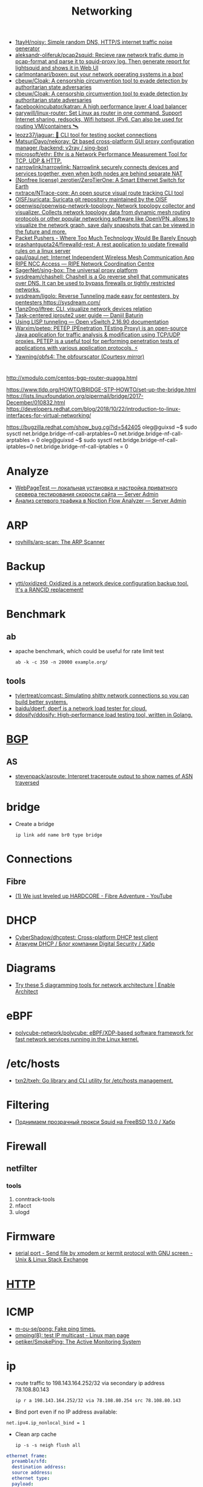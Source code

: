 :PROPERTIES:
:ID:       4a6e6370-49af-4b37-8b2b-083183cb1b9d
:END:
#+title: Networking

- [[https://github.com/1tayH/noisy][1tayH/noisy: Simple random DNS, HTTP/S internet traffic noise generator]]
- [[https://github.com/aleksandr-oliferuk/pcap2squid][aleksandr-oliferuk/pcap2squid: Recieve raw network trafic dump in pcap-format and parse it to squid-proxy log. Then generate report for lightsquid and shows it in Web UI]]
- [[https://github.com/carlmontanari/boxen][carlmontanari/boxen: put your network operating systems in a box!]]
- [[https://github.com/cbeuw/Cloak][cbeuw/Cloak: A censorship circumvention tool to evade detection by authoritarian state adversaries]]
- [[https://github.com/cbeuw/Cloak][cbeuw/Cloak: A censorship circumvention tool to evade detection by authoritarian state adversaries]]
- [[https://github.com/facebookincubator/katran][facebookincubator/katran: A high performance layer 4 load balancer]]
- [[https://github.com/garywill/linux-router][garywill/linux-router: Set Linux as router in one command. Support Internet sharing, redsocks, Wifi hotspot, IPv6. Can also be used for routing VM/containers 🛰️]]
- [[https://github.com/leozz37/jaguar][leozz37/jaguar: 🐆 CLI tool for testing socket connections]]
- [[https://github.com/MatsuriDayo/nekoray][MatsuriDayo/nekoray: Qt based cross-platform GUI proxy configuration manager (backend: v2ray / sing-box)]]
- [[https://github.com/microsoft/ethr][microsoft/ethr: Ethr is a Network Performance Measurement Tool for TCP, UDP & HTTP.]]
- [[https://github.com/narrowlink/narrowlink][narrowlink/narrowlink: Narrowlink securely connects devices and services together, even when both nodes are behind separate NAT]]
- [[https://github.com/zerotier/ZeroTierOne][(Nonfree license) zerotier/ZeroTierOne: A Smart Ethernet Switch for Earth]]
- [[https://github.com/nxtrace/NTrace-core][nxtrace/NTrace-core: An open source visual route tracking CLI tool]]
- [[https://github.com/OISF/suricata][OISF/suricata: Suricata git repository maintained by the OISF]]
- [[https://github.com/openwisp/openwisp-network-topology][openwisp/openwisp-network-topology: Network topology collector and visualizer. Collects network topology data from dynamic mesh routing protocols or other popular networking software like OpenVPN, allows to visualize the network graph, save daily snapshots that can be viewed in the future and more.]]
- [[https://packetpushers.net/][Packet Pushers - Where Too Much Technology Would Be Barely Enough]]
- [[https://github.com/prashantgupta24/firewalld-rest][prashantgupta24/firewalld-rest: A rest application to update firewalld rules on a linux server]]
- [[https://github.com/qaul/qaul.net][qaul/qaul.net: Internet Independent Wireless Mesh Communication App]]
- [[https://access.ripe.net/?originalUrl=https%3A%2F%2Fmy.ripe.net%2F%23%2Fcontacts][RIPE NCC Access — RIPE Network Coordination Centre]]
- [[https://github.com/SagerNet/sing-box][SagerNet/sing-box: The universal proxy platform]]
- [[https://github.com/sysdream/chashell][sysdream/chashell: Chashell is a Go reverse shell that communicates over DNS. It can be used to bypass firewalls or tightly restricted networks.]]
- [[https://github.com/sysdream/ligolo][sysdream/ligolo: Reverse Tunneling made easy for pentesters, by pentesters https://sysdream.com/]]
- [[https://github.com/t1anz0ng/iftree][t1anz0ng/iftree: CLI, visualize network devices relation]]
- [[https://baturin.org/docs/iproute2/][Task-centered iproute2 user guide — Daniil Baturin]]
- [[https://docs.openvswitch.org/en/latest/howto/lisp/][Using LISP tunneling — Open vSwitch 2.16.90 documentation]]
- [[https://github.com/Warxim/petep][Warxim/petep: PETEP (PEnetration TEsting Proxy) is an open-source Java application for traffic analysis & modification using TCP/UDP proxies. PETEP is a useful tool for performing penetration tests of applications with various application protocols. ⚡]]
- [[https://github.com/Yawning/obfs4][Yawning/obfs4: The obfourscator (Courtesy mirror)]]

* 

http://xmodulo.com/centos-bgp-router-quagga.html

https://www.tldp.org/HOWTO/BRIDGE-STP-HOWTO/set-up-the-bridge.html
https://lists.linuxfoundation.org/pipermail/bridge/2017-December/010832.html
https://developers.redhat.com/blog/2018/10/22/introduction-to-linux-interfaces-for-virtual-networking/

https://bugzilla.redhat.com/show_bug.cgi?id=542405
oleg@guixsd ~$ sudo sysctl  net.bridge.bridge-nf-call-arptables=0
net.bridge.bridge-nf-call-arptables = 0
oleg@guixsd ~$ sudo sysctl net.bridge.bridge-nf-call-iptables=0
net.bridge.bridge-nf-call-iptables = 0

* Analyze
- [[https://serveradmin.ru/webpagetest-lokalnaya-ustanovka-i-nastroyka/][WebPageTest — локальная установка и настройка приватного сервера тестирования скорости сайта — Server Admin]]
- [[https://serveradmin.ru/analiz-setevogo-trafika-v-noction-flow-analyzer/][Анализ сетевого трафика в Noction Flow Analyzer — Server Admin]]

* ARP

- [[https://github.com/royhills/arp-scan][royhills/arp-scan: The ARP Scanner]]

* Backup
- [[https://github.com/ytti/oxidized][ytti/oxidized: Oxidized is a network device configuration backup tool. It's a RANCID replacement!]]

* Benchmark

** ab

- apache benchmark, which could be useful for rate limit test
  : ab -k -c 350 -n 20000 example.org/

** tools
- [[https://github.com/tylertreat/comcast][tylertreat/comcast: Simulating shitty network connections so you can build better systems.]]
- [[https://github.com/baidu/dperf][baidu/dperf: dperf is a network load tester for cloud.]]
- [[https://github.com/ddosify/ddosify][ddosify/ddosify: High-performance load testing tool, written in Golang.]]

* [[id:63242a98-634c-4236-999c-5b26d588b4d9][BGP]]
** AS
 - [[https://github.com/stevenpack/asroute][stevenpack/asroute: Interpret traceroute output to show names of ASN traversed]]

* bridge

- Create a bridge
  : ip link add name br0 type bridge

* Connections
** Fibre
- [[https://www.youtube.com/watch?v=EdR2cujwke4][(1) We just leveled up HARDCORE - Fibre Adventure - YouTube]]

* DHCP
- [[https://github.com/CyberShadow/dhcptest][CyberShadow/dhcptest: Cross-platform DHCP test client]]
- [[https://habr.com/ru/company/dsec/blog/333978/][Атакуем DHCP / Блог компании Digital Security / Хабр]]

* Diagrams
- [[https://www.redhat.com/architect/diagramming-tools-network-architecture][Try these 5 diagramming tools for network architecture | Enable Architect]]

* eBPF
- [[https://github.com/polycube-network/polycube][polycube-network/polycube: eBPF/XDP-based software framework for fast network services running in the Linux kernel.]]

* /etc/hosts

- [[https://github.com/txn2/txeh][txn2/txeh: Go library and CLI utility for /etc/hosts management.]]

* Filtering
- [[https://habr.com/ru/company/timeweb/blog/586850/][Поднимаем прозрачный прокси Squid на FreeBSD 13.0 / Хабр]]

* Firewall
** netfilter
*** tools
1. conntrack-tools
2. nfacct
3. ulogd

* Firmware
- [[https://unix.stackexchange.com/questions/56614/send-file-by-xmodem-or-kermit-protocol-with-gnu-screen][serial port - Send file by xmodem or kermit protocol with GNU screen - Unix & Linux Stack Exchange]]

* [[id:8f93f297-e53d-4f15-80f8-47e3213f9ec5][HTTP]]

* ICMP
- [[https://github.com/m-ou-se/pong][m-ou-se/pong: Fake ping times.]]
- [[https://linux.die.net/man/8/omping][omping(8): test IP multicast - Linux man page]]
- [[https://github.com/oetiker/SmokePing][oetiker/SmokePing: The Active Monitoring System]]

* ip

- route traffic to 198.143.164.252/32 via secondary ip address 78.108.80.143
  : ip r a 198.143.164.252/32 via 78.108.80.254 src 78.108.80.143

- Bind port even if no IP address available:
: net.ipv4.ip_nonlocal_bind = 1

- Clean arp cache
  : ip -s -s neigh flush all

#+BEGIN_SRC yaml
  ethernet frame:
    preamble/sfd:
    destination address:
    source address:
    ethernet type:
    payload:
      ip header:
        1:
          version:
            size: 4 bytes
          ihl:
          type of service:
          total length:
        2:
          identification:
          flags:
          fragment offset:
        3:
          time to live:
          protocol:
          header checksum:
        4:
          source address:
        5:
          destination address:
        6: # rarely used
          options:
          padding:
    frame check sequence:
#+END_SRC

** Test gateway

- In =screen= session press Ctrl+C if successful
  : sh -c 'ip r delete default; ip r add default via 172.16.103.208; sleep 10; ip r delete default; ip r add default via 172.16.103.1'

* Juniper/Cisco

[[https://it-wtf.com/juniper/juniper-cisco-commands/][Juniper/Cisco соответствие команд | IT-WTF?!]]

Команды Cisco 	Команды Juniper 	Описание
show run 	sh configuration 	Show running configuration
sh ver 	sh ver 	Show version
show ip interface brief 	show interface terse 	displays the status of interfaces configured for IP
show interface [intfc] 	show interfaces [intfc] detail 	displays the interface configuration, status and statistics.
show controller intfc 	show interfaces intfc extensive 	displays information about a physical port device
show interface | incl (proto|Desc) 	show interfaces description 	displays the interface configuration, status and statistics
show ip route 	show route 	displays summary information about entries in the routing table
show ip bgp summary 	show bgp summary 	displays the status of all Border Gateway Protocol (BGP) connections
show ip bgp net mask 	show route protocol bgp prefix 	will show you how that route is being advertised, look for the first line
show ip bgp net mask longer-prefixes 	show route range prefix 	will show you how that route is being advertised, look for the first line
show ip bgp regexp AS-regexp 	show route aspath-regexp “AS-regexp” 	displays routes matching the autonomous system (AS) path regular expression
show ip bgp neighbors neigh received-routes 	show route receive-protocol bgp neighshow route source-gateway neigh protocol bgp 	Shows whether a neighbor supports the route refresh capability
show ip bgp neighbor neigh advertised-routes 	show route advertising-protocol bgp neigh 	Shows whether a neighbor supports the route refresh capabilty
show clns neighbors 	show isis adjacency 	displays both ES and IS neighbors
show clns interface 	show isis interface 	shows specific information about each interface
show ip route isis 	show isis routes 	displays the current state of the the routing table
show isis topology 	show isis spf 	displays a list of all connected routers in all areas
show ip ospf interface 	show ospf neighbor 	shows neighbor ID, Priority, IP, & State if the neighbor router, dead time.
show ip ospf interface 	show ospf interface 	shows neighbor id, pri, state, dead time, address and interface
show ip route ospf 	show ospf route 	display the current state of the routing table
show ip ospf database 	show ospf database 	display list of information related to the OSPF database for a specific communication server
show version 	show version, show system uptime 	display the system hardware config., software version, and name and source of configuration files and boot images
show diags 	show chasis hardware 	displays power-on diagnostics status
show processes cpu 	show system process 	displays utilization statistics
show tech-support 	request support info 	displays the current software image, configuration, controllers, counters, stacks, interfaces, memory and buffers
show logging 	show log messages 	display the state of logging to the syslog
show route-map name 	show policy name 	displayall route-maps configured or only the one specified
show ip prefix-list name 	show policy name 	display information about a prefix list or prefix list entries
show ip community-list list 	configure,
show policy-options community name 	display routes that are permitted by BGP community list
show environment all 	show chassis environment 	displays temperature and voltage information on the console
ping dest 	ping dest rapid (for cisco like output)
ping dest (for unix like output) 	to check to see if a destination is alive
ping (setting source int) 	ping dest bypass-routing 	to check to see if a destination is alive
terminal monitor 	monitor start messages 	Change console terminal settings
terminal no monitor 	monitor stop 	Change console terminal settings
terminal length 0 	set cli screen-length 0 	sets the length for displaying command output

* keepalived
- [[https://tech-geek.ru/keepalived/][Настройка отказоустойчивой сети в Linux с keepalived]]
- [[https://www.altlinux.org/Keepalived][Keepalived — ALT Linux Wiki]]
- [[http://www.linux-admins.net/2015/02/keepalived-using-unicast-track-and.html][Linux Administration: Keepalived using unicast, track and notify scripts]]

* LACP

[[https://support.f5.com/csp/article/K2289][Using advanced tcpdump filters]]
#+begin_example
  [root@kvm15:~]# tcpdump -pni any -e ether proto 0x8809 -vvv
  tcpdump: listening on any, link-type LINUX_SLL (Linux cooked v1), capture size 262144 bytes
  20:16:20.398110 Out 00:1b:21:8c:be:21 ethertype Slow Protocols (0x8809), length 126: LACPv1, length 110
          Actor Information TLV (0x01), length 20
            System 00:1b:21:8c:be:20, System Priority 65535, Key 9, Port 2, Port Priority 255
            State Flags [Activity, Aggregation, Synchronization, Collecting, Distributing]
            0x0000:  ffff 001b 218c be20 0009 00ff 0002 3d00
            0x0010:  0000
          Partner Information TLV (0x02), length 20
            System 64:64:9b:ac:5c:40, System Priority 127, Key 6, Port 14, Port Priority 127
            State Flags [Activity, Timeout, Aggregation, Synchronization, Collecting, Distributing]
            0x0000:  007f 6464 9bac 5c40 0006 007f 000e 3f00
            0x0010:  0000
          Collector Information TLV (0x03), length 16
            Max Delay 0
            0x0000:  0000 0000 0000 0000 0000 0000 0000
          Terminator TLV (0x00), length 0
#+end_example

* Learning
- [[https://disnetern.ru/10-samples-netstat-linux/][10 примеров команды Netstat в Linux | IT Knowledge Base]]
- [[http://2f30.org/home.html][division by zero]]
- [[https://unix.stackexchange.com/questions/619068/the-difference-between-ip-link-down-and-physical-link-absence][linux - The difference between ip link down and physical link absence - Unix & Linux Stack Exchange]]
- [[https://upload.wikimedia.org/wikipedia/commons/3/37/Netfilter-packet-flow.svg][upload.wikimedia.org/wikipedia/commons/3/37/Netfilter-packet-flow.svg]]
- [[https://radiocrafts.com/why-is-multicasting-becoming-essential-for-mesh-networks/][Why is Multicasting Becoming Essential for Mesh Networks? - Radiocrafts]]
- [[https://disnetern.ru/net-type-attack/][Виды сетевых атак | IT Knowledge Base]]
- [[https://habr.com/ru/company/karuna/blog/582292/][Инструменты практического изучения сетей / Хабр]]
- [[https://habr.com/ru/articles/716006/][История о том, как «некопируемый» токен изменил концепцию работы с ключами / Хабр]]
- [[https://habr.com/ru/companies/first/articles/722878/][Какие кабели можно встретить в стойке дата-центра? / Хабр]]
- [[https://habr.com/ru/articles/725386/][Какой роутер с поддержкой OpenWrt купить в 2023 году / Хабр]]
- [[https://habr.com/ru/companies/stc_spb/articles/716078/][Метод полировки волоконно-оптического коннектора / Хабр]]
- [[https://habr.com/ru/articles/467547/][Обход блокировок РКН с помощью DNSTap и BGP / Хабр]]
- [[https://habr.com/ru/articles/270657/][Прозрачный обход блокировок в домашней сети / Хабр]]
- [[https://disnetern.ru/diff-sfp-sfp-xfp-qsfp-qsfp-cfp-qsfp28-xenpac-x2-gbic/][Различия между SFP, SFP+, XFP, QSFP/QSFP+, CFP, QSFP28 | IT Knowledge Base]]
- [[https://habr.com/ru/articles/727868/][Современные технологии обхода блокировок: V2Ray, XRay, XTLS, Hysteria, Cloak и все-все-все / Хабр]]

* Mesh
- [[https://github.com/jech/babeld][jech/babeld: The Babel routing daemon]]
- [[https://github.com/slackhq/nebula][slackhq/nebula: A scalable overlay networking tool with a focus on performance, simplicity and security]]
- [[https://github.com/webmeshproj/webmesh][webmeshproj/webmesh: A simple, distributed, zero-configuration WireGuard mesh solution]]

* Misc
- [[https://github.com/IvanGlinkin/Host-enumeration][IvanGlinkin/Host-enumeration]]
- [[https://github.com/zhboner/realm][zhboner/realm: A network relay tool]]
- [[https://github.com/abdularis/LAN-Share][abdularis/LAN-Share: Cross platform LAN File transfer application built with Qt C++ framework]]

* Mobile
- [[https://habr.com/ru/companies/timeweb/articles/776040/][Сам себе мобильный интернет. Запускаем базовую станцию стандарта 4G LTE / Хабр]]

* Monitoring
- [[https://github.com/ntop/ntopng][ntop/ntopng: Web-based Traffic and Security Network Traffic Monitoring]]

* MTU
** [[https://community.cisco.com/t5/networking-knowledge-base/gre-tunnel-mtu-interface-mtu-and-fragmentation/ta-p/3673508][GRE Tunnel MTU, Interface MTU, and Fragmentation - Cisco Community]]
Whenever we create tunnel interfaces, the GRE IP MTU is automatically configured 24 bytes less than the outbound physical interface MTU. Ethernet interfaces have an MTU value of 1500 bytes. Tunnel interfaces by default will have 1476 bytes MTU. 24 bytes less the physical.

Why do we need tunnel MTU to be 24 bytes lower (or more) than interface MTU? Because GRE will add 4 bytes GRE header and another 20 bytes IP header. If your outbound physical interface is configured as ethernet, the frame size that will cross the wire is expected be 14 bytes more, 18 bytes if link is configured with 802.1q encapsulation. If the traffic source sends packet with 1476 bytes, GRE tunnel interface will add another 24 bytes as overhead before handing it down to the physical interface for transmission. Physical interface would see a total of 1500 bytes ready for transmission and will add L2 header (14 or 18 bytes for ethernet and 802.q respectively). This scenario would not lead to fragmentation. Life is good.

 

 

1.png

 

GRE traffic captured between R2 and R3 with a total of 1514 bytes

 

2.png

 

What if H1 sends 1477 bytes packet? When router (R2 in this case) receives the packet and routes it out to the GRE tunnel interface, it will see that the packet is larger than the tunnel interface IP MTU which is 1476. This will cause fragmentation. When a GRE tunnel fragments a packet, all fragmented packets will be encapsulated with GRE headers before handing it over to frame encapsulation. (Wireshark just reads the inner IP header and not the outer IP header for GRE)

 

3.png4.png5.png

 

Frame 319
	

Size (1491 bytes)
	

Frame 318
	

Size (82 bytes)

Ethernet
	

14
	

Ethernet
	

14

Outer IP Header
	

20
	

Outer IP Header
	

20

GRE
	

4
	

GRE
	

4

Original IP Header
	

20
	

Original IP Header
	

20

ICMP
	

1433
	

ICMP
	

24

 

When R3 receives the GRE packets, it will decapsulate the GRE headers and will transmit the fragmented packets (without reassembly) to H2. (Wireshark capture between R3 and H2)

 

6.png7.png8.png

 

Frame 4
	

Size (1467 bytes)
	

Frame 3
	

Size (58 bytes)

Ethernet
	

14
	

Ethernet
	

14

Original IP Header
	

20
	

Original IP Header
	

20

ICMP
	

1433
	

ICMP
	

24

 

This kind of situation where the GRE headend interface fragmented the packet, the receiving host (not the receiving tunnel) will be the one to reassemble the fragmented packets. In this case, H2. There will be extra work on the receiving host to reassemble the fragmented packets. This would mean that the NIC interface at the receiving end will have to put these packets into a buffer for proper reassembly.

Another example. What if the GRE interface’s MTU was increased above 1476 while retaining an ethernet MTU of 1500? Let’s say the GRE IP MTU was increased to 1477 bytes. This would increase the packet size that’s being handed over for transmission to ethernet to 1501 bytes and would indeed need fragmentation. This time, one GRE packet will be fragmented by the ethernet interface for transmission.

 

9.png

R2(config-if)#int tunnel 0

R2(config-if)#ip mtu 1477

%Warning: IP MTU value set 1477 is greater than the current transport value 1476, fragmentation may occur

*Jul 22 02:17:09.542: %TUN-4-MTUCONFIGEXCEEDSTRMTU_IPV4: Tunnel0 IPv4 MTU configured 1477 exceeds tunnel transport MTU 1476

 

Let’s send 1477 bytes from H1 to H2 (192.168.255.4)

 

10.png11.png12.png

 

Note: Wireshark reads the inner IP header of frame 1278 but since frame 1277 only has one IP header, the source and destination IPs captured by Wireshark are the terminating end-points.

 

Frame 1278
	

Size (1491 bytes)
	

Frame 1277
	

Size (58 bytes)

Ethernet
	

14
	

Ethernet
	

14

Outer IP Header
	

20
	

Outer IP Header
	

 

GRE
	

4
	

GRE
	

 

Original IP Header
	

20
	

Original IP Header
	

20

ICMP
	

1433
	

ICMP
	

24

 

As you would notice here, the GRE packet was fragmented into two frames. However, only one has GRE encapsulation (frame 1278) and the other doesn’t have GRE headers, only IP header (frame 1277).

The problem with this kind of setup is R3 would do extra work to reassemble the fragmented traffic.

H1:

ping 192.168.255.4 size 1477 repeat 100

Type escape sequence to abort.

Sending 100, 1477-byte ICMP Echos to 192.168.255.4, timeout is 2 seconds:

!!!!!!!!!!!!!!!!!!!!!!!!!!!!!!!!!!!!!!!!!!!!!!!!!!!!!!!!!!!!!!!!!!!!!!

!!!!!!!!!!!!!!!!!!!!!!!!!!!!!!

Success rate is 100 percent (100/100), round-trip min/avg/max = 3/8/29 ms

 

R3:

sh ip traffic int eth0/1

 Ethernet0/1 IP-IF statistics :

  Rcvd:  200 total, 152100 total_bytes

         0 format errors, 0 hop count exceeded

         0 bad header, 0 no route

         0 bad destination, 0 not a router

         0 no protocol, 0 truncated

         0 forwarded

         200 fragments, 100 total reassembled

         0 reassembly timeouts, 0 reassembly failures

         0 discards, 100 delivers

  Sent:  1 total, 84 total_bytes 0 discards

         1 generated, 0 forwarded

         0 fragmented into, 0 fragments, 0 failed

  Mcast: 0 received, 0 received bytes

         0 sent, 0 sent bytes

  Bcast: 0 received, 0 sent

 

When R3 transmits the traffic to H2, the fragments were reassembled and sent with single frame.

 

13.png

 

Frame 964
	

Size (1491 bytes)

Ethernet
	

14

Original IP Header
	

20

ICMP
	

1457

 

When H2 respond with the ICMP request, it will reply with the same size causing the same scenario for R3 to R2. Both R2 and R3 may do double work, fragmentation and reassembly.

This is the reason why we don’t want GRE IP MTU and interface MTU to be less than 24 bytes apart. Some implementations recommend setting the GRE IP MTU to 1400 bytes to cover additional overhead especially when encryption comes into play (GRE/IPSEC). We do not want the exit interface to do the fragmentation because the tail-end of the GRE tunnel will be the one responsible to reassemble the fragmented data and this may cause high CPU when there is significant amount of traffic. Same with H2, R3 will allocate a buffer to place these fragmented packets for reassembly. Not to mention if there are any security devices in the path of the GRE tunnel and the packets arrived out of order, these security devices may drop the fragment causing other fragments to be dropped too.

 

Traffic with DF-bit set not discussed here.

* NAT

** 

- [[https://kslift.ru/nastroyka-routera-bez-nat/][настройка роутера без nat]]

** 

«Натить» ничего не знает ни про «что», ни про «куда». NAT - это технология
подмены адреса в пакете и только. «Куда» определяется таблицей маршрутизации,
которая не имеет никакого отношения к NAT. У тебя в системе есть LO и,
возможно, еще какие-то интерфейсы. Допустим, у тебя есть eth0, который смотрит
в локалку, и eth1, который смотрит в Интернет. Если пакет пришел из eth и
целью является локальный процесс, то это INPUT. Если пакет от локального
процесса хочет выйти в eth, то это OUTPUT. Если пакет хочет из eth попасть в
eth (мимо LO), то это комбинация из PREROUTIMG - FORWARD -
POSTROUTING. Технология NAT позволяет подменить ip адрес в пакете. Адрес
источника и/или получателя. Эта подмена сочетается с таблицей
маршрутизации. Маскарадинг отличается от DNAT/SNAT только отсутствием знания
какой ip ты будешь подставлять, маскарад сам будет определять. Если ты знаешь
какой ip будешь подставлять, то маскарадинг использовать НЕ следует, для этого
есть SNAT/DNAT. Кроме того, с помощью iptables можно ставить метки на пакетах,
которые тоже можно использовать для маршрутизации. Просто пойми, что это два
разных механизма (iptables и routing), которые могут работать совместно. Там
еще есть механизм traffic control из пакета iproute2, который может задавать
пропускные способности для соединений.

** 

Забудь про маскарад в циске - там всё несколько по другому. Начать хотя бы с
того, что если ты не укажешь входной и выходной интерфейсы - NAT там не
взлетит(момент с interface templates опустим пока) В Cisco NAT - это отдельный
набор операций, который может быть объединен с файрволом посредством общих
route-map например.  В Linux NAT - это часть операций, которая может быть
проделана с пакетами в рамках файрвола. То есть грубо говоря - подмножество
возможных действий файрвола.  Некоторые ограничения при этом правда
раздражают - то же отсутствие возможности указать входящий интерфейс в
POSTROUTING. Это к слову тот случай, когда можно выкрутиться метками.

На ACL-ях строится только stateless файрвол. Если нужны гибкие правила - лучше смотреть в стороны Zone-based firewall. На тех цисках с которыми я работаю - он единственный вариант организации stateful-файрвола.

Не, бесспорно, не всегда нужен firewall с поддержкой соединений, но на серьезных масштабах без него очень-очень тоскливо.

Именно поэтому лучше уж писюк с Linux, чем дрыще-аппаратный роутер. Ну а Cisco как всегда недостаток - это ценник :-)

    route map как понял это Policy Based Routing

Не только. Но можно использовать и как PBR в том числе

    Как метки помогают выкрутиться? Это же лишь маркировка для дальнейшего роутинга? Или это и имеется ввиду(как в моем примере).

Например так:

Задача - необходимо всё пришедшее в интерфейс eth0 натить с одним source-адресом, а пришедшее с eth2 - с другим. Указать -i в POSTROUTING нельзя. Вариант решения проблемы: маркируем пакеты с eth0 меткой допустим 10, а с eth2 - 20 в PREROUTING. В правилах -j SNAT указываем соответствующий -m mark.

* nc
** UDP
[[https://serverfault.com/questions/416205/testing-udp-port-connectivity][linux - Testing UDP port connectivity - Server Fault]]

  On server listen UDP port:
  : nc -ul 6111

  On client:
  : nc -u <server> 6111

* Packets
- [[https://github.com/pesos/rshark][pesos/rshark: Simple Packet Monitoring Tool]]
- [[https://github.com/thombashi/tcconfig][thombashi/tcconfig: A tc command wrapper. Make it easy to set up traffic control of network bandwidth/latency/packet-loss/packet-corruption/etc. to a network-interface/Docker-container(veth).]]

* Packets

- [[https://github.com/netspooky/pdiff][netspooky/pdiff: Binary Protocol Differ]]
- [[https://loicpefferkorn.net/ipdecap/][Ipdecap: remove encapsulation from pcap packets]]
- [[https://github.com/projectdiscovery/nuclei][projectdiscovery/nuclei: Nuclei is a fast tool for configurable targeted scanning based on templates offering massive extensibility and ease of use.]]
- [[https://github.com/dannagle/PacketSender][dannagle/PacketSender: Network utility for sending / receiving TCP, UDP, SSL, HTTP]]

- Find all clients connected to HTTP or HTTPS ports 
  : ss -o state established '( dport = :http or sport = :https )'

- Block all IPv4 addresses that has brute forcing our ssh server
  : for idiots in "$(cat /var/log/auth.log|grep invalid| grep -oE '\b([0-9]{1,3}\.){3}[0-9]{1,3}\b')"; do iptables -A INPUT -s "$idiots" -j DROP; done

* Ping

  #+begin_src bash
    for ip in 10.0.0.{1..6}
    do
        if (timeout 1 ping -c 1 "$ip" &> /dev/null)
        then
            :
        else
            echo "$ip"
        fi
    done
  #+end_src

- [[https://github.com/shivammathur/IPpy][shivammathur/IPpy: Ping IP addresses and domains in parallel to find the accessible and inaccessible ones.]]

* Privacy
- [[https://ru.wikipedia.org/wiki/Psiphon][Psiphon — Википедия]]
- [[https://ru.wikipedia.org/wiki/Lantern][Lantern — Википедия]]
* [[id:0b6880f3-90c4-4052-b176-f59fd7219230][Proxy]]

* [[id:ed7ba502-c59a-4ab0-aada-6a0f342f20cd][rsync]]

* Scan
- [[https://github.com/Esc4iCEscEsc/skanuvaty][Esc4iCEscEsc/skanuvaty: Dangerously fast DNS/network/port scanner]]
- [[https://github.com/marco-lancini/goscan][marco-lancini/goscan: Interactive Network Scanner]]
- [[https://github.com/netxms/netxms][netxms/netxms: NetXMS - Open Source network and infrastructure monitoring and management]]
- [[https://github.com/pojntfx/liwasc][pojntfx/liwasc: List, wake and scan nodes in a network.]]
- [[https://github.com/s0md3v/Smap][s0md3v/Smap: a drop-in replacement for Nmap powered by shodan.io]]
- [[https://github.com/taythebot/archer][taythebot/archer: Distributed network and vulnerability scanner]]
- [[https://github.com/v-byte-cpu/sx][v-byte-cpu/sx: Fast, modern, easy-to-use network scanner]]
- [[https://github.com/Yariya/Zmap-ProxyScanner][Yariya/Zmap-ProxyScanner: A Thread Safe fast way to find proxies. Find 2000-5000 working http,socks4,socks5 proxies in one scan.]]

** UDP
- [[https://github.com/nullt3r/udpx][nullt3r/udpx: Fast, single-packet UDP scanner written in Go. Supports discovery of more than 45 services with the possibility to add your own. It is lightweight - grab a binary and run it anywhere you want. Linux, Mac Os and Windows are supported but can be built for more platforms.]]

* [[id:d5c0438f-65e6-4989-8a60-48e927f4a4d3][SMTP]]

* ss
- [[https://www.linuxtechi.com/ss-command-examples-monitor-socket-connections/][Top 14 SS Command Examples to Monitor Socket Connections]]

- kill socket
: ss -K dst 192.168.1.3 dport = 53152

* tcpdump
- [[https://danielmiessler.com/study/tcpdump/][A tcpdump Tutorial with Examples — 50 Ways to Isolate Traffic | Daniel Miessler]]

- sshpass -p"$(pass show majordomo/private/ssh/router)" ssh sr1-dh507-508.intr -- tcpdump -w - -i ae113 -n -c 1000 | wireshark -k -i -

* Tools
- [[https://github.com/alttch/latencymon][alttch/latencymon: TCP/UDP/ICMP latency monitoring]]
- [[https://github.com/apernet/OpenGFW][apernet/OpenGFW: OpenGFW is a flexible, easy-to-use, open source implementation of GFW on Linux]]
- [[https://arkime.com/][Arkime: Network Analysis & Packet Capture]]
- [[https://github.com/c-grimshaw/gosniff][c-grimshaw/gosniff: A fancy-schmancy tcpdump-esque TUI, programmed in Go.]]
- [[https://github.com/chiakge/Linux-NetSpeed][chiakge/Linux-NetSpeed: 将Linux现常用的网络加速集成在一起]]
- [[https://github.com/eNMS-automation/eNMS][eNMS-automation/eNMS: An enterprise-grade vendor-agnostic network automation platform.]]
- [[https://github.com/fofapro/fapro][fofapro/fapro: Fake Protocol Server]]
- [[https://github.com/fujiapple852/trippy][fujiapple852/trippy: A network diagnostic tool]]
- [[https://github.com/GyulyVGC/sniffnet][GyulyVGC/sniffnet: Application to comfortably monitor your network traffic]]
- [[https://github.com/hakluke/hakip2host][hakluke/hakip2host: hakip2host takes a list of IP addresses via stdin, then does a series of checks to return associated domain names.]]
- [[https://github.com/imsnif/bandwhich][imsnif/bandwhich: Terminal bandwidth utilization tool]]
- [[https://github.com/insomniacslk/dublin-traceroute][insomniacslk/dublin-traceroute: Dublin Traceroute is a NAT-aware multipath tracerouting tool]]
- [[https://github.com/liamg/furious][liamg/furious: Go IP/port scanner with SYN (stealth) scanning and device manufacturer identification]]
- [[https://github.com/lmc999/RegionRestrictionCheck][lmc999/RegionRestrictionCheck: A bash script to check if your VPS's IP is available for various OTT platforms]]
- [[https://github.com/napalm-automation/napalm][napalm-automation/napalm: Network Automation and Programmability Abstraction Layer with Multivendor support]]
- [[https://github.com/nhorman/dropwatch][nhorman/dropwatch: user space utility to interface to kernel dropwatch facility]]
- [[https://noiseprotocol.org/][Noise Protocol Framework]]
- [[https://github.com/openspeedtest/Speed-Test][openspeedtest/Speed-Test: SpeedTest by OpenSpeedTest™ is a Free and Open-Source HTML5 Network Performance Estimation Tool Written in Vanilla Javascript and only uses built-in Web APIs like XMLHttpRequest (XHR), HTML, CSS, JS, & SVG. No Third-Party frameworks or libraries are Required. Started in 2011 and moved to OpenSpeedTest.com dedicated Project/Domain Name in 2013.]]
- [[https://github.com/praetorian-inc/fingerprintx][praetorian-inc/fingerprintx: Standalone utility for service discovery on open ports!]]
- [[https://github.com/projectdiscovery/asnmap][projectdiscovery/asnmap: Go CLI and Library for quickly mapping organization network ranges using ASN information.]]
- [[https://github.com/projectdiscovery/mapcidr][projectdiscovery/mapcidr: Small utility program to perform multiple operations for a given subnet/CIDR ranges.]]
- [[https://github.com/Ripolak/chk][Ripolak/chk: A small CLI tool to check connection from a local machine to a remote target in various protocols.]]
- [[https://github.com/sc0tfree/netbyte][sc0tfree/netbyte: Netbyte is a Netcat-style tool that facilitates probing proprietary TCP and UDP services. It is lightweight, fully interactive and provides formatted output in both hexadecimal and ASCII.]]
- [[https://github.com/ShangRui-hash/nc-tls][ShangRui-hash/nc-tls: vim流挖洞选手使用go编写的一个TLS 连接版 NC ,用于连续发送多个https请求报文, 仅支持macOS和Linux]]
- [[https://github.com/smallnest/mping][smallnest/mping: a multi-targets ping tool, which supports 10,000 packets/second, accurate latency]]
- [[https://github.com/snabbco/snabb][snabbco/snabb: Snabb: Simple and fast packet networking]]
- [[https://github.com/surban/aggligator][surban/aggligator: Aggregates multiple links (TCP, Bluetooth or similar) into one connection having their combined bandwidth and provides resiliency against failure of individual links.]]
- [[https://github.com/tenox7/ttg][tenox7/ttg: Display SNMP bandwidth usage similar to ping(1) output]]
- [[https://github.com/trojan-gfw/trojan][trojan-gfw/trojan: An unidentifiable mechanism that helps you bypass GFW.]]
- [[https://github.com/vel21ripn/nDPI][vel21ripn/nDPI: Open Source Deep Packet Inspection Software Toolkit]]
- [[https://github.com/ycd/dstp][ycd/dstp: 🧪 Run common networking tests against your site.]]
- [[https://github.com/zeek/zeek][zeek/zeek: Zeek is a powerful network analysis framework that is much different from the typical IDS you may know.]]
- [[https://github.com/ZingerLittleBee/netop][ZingerLittleBee/netop: Network Top]]
** [[https://www.opsdash.com/blog/network-performance-linux.html][Measuring Network Performance in Linux with qperf]]
How to measure TCP and UDP bandwidth and latency over private networks.

Want a quick benchmark of the network link between two servers? Compare the private networking feature offered by your favorite cloud providers? Wondering how much overhead a VPN adds?

Try qperf. It’s a quick, easy way to check TCP and UDP bandwidth and latencies between two servers.
Installing qperf

On CentOS/RHEL 7, qperf is available from the EPEL repository. Install it like this:

# enable the EPEL repo
$ sudo yum install epel-release

# install the package itself
$ sudo yum install qperf

The Ubuntu/Debian repositories do not have qperf, so you’ll need to build it from source. This is thankfully quite easy:

# get the tools needed to build qperf
$ sudo apt-get install -y make gcc libc-dev

# download the qperf source tarball
$ wget https://www.openfabrics.org/downloads/qperf/qperf-0.4.9.tar.gz

# unpack it
$ tar xvf qperf-0.4.9.tar.gz

# build it
$ cd qperf-0.4.9
$ ./configure
$ make

# the qperf binary is now at qperf-0.4.9/src/qperf

Using qperf

You need to run qperf on two machines. On the first one, qperf is run in a “server” mode and on the second one, qperf can be invoked to run various tests.

Running qperf without any arguments starts it in server mode. On the second node, invoke it with the IP of the first server, and the test(s) to run. The tests we are interested in are:

    tcp_bw and udp_bw – the rate of transfer over TCP and UDP, reported at byte-level (MB/s) and packet-level (messages/sec)
    tcp_lat and udp_lat – the average per-hop time taken for a TCP or UDP packet

By default qperf runs each specified test for 2 seconds. Add a -v flag to get a verbose output. Here it is in action:

qperf in action
qperf in action

The above screencast shows the execution of the tcp_bw and tcp_lat tests. The first node (node1), with the IP 10.99.0.1, is running qperf in the server mode.

Here is a sample output of the UDP bandwidth and latency tests (you can list any or all tests in the same command line):

root@node2:~# qperf -v 10.99.0.1 udp_bw udp_lat
udp_bw:
    send_bw         =   248 MB/sec
    recv_bw         =   238 MB/sec
    msg_rate        =  7.25 K/sec
    send_cost       =   302 ms/GB
    recv_cost       =   547 ms/GB
    send_cpus_used  =   7.5 % cpus
    recv_cpus_used  =    13 % cpus
udp_lat:
    latency        =  46.7 us
    msg_rate       =  21.4 K/sec
    loc_cpus_used  =  11.5 % cpus
    rem_cpus_used  =    10 % cpus

You can also see the CPU that qperf had to consume to send and receive the data that it did. You can also see an even more detailed output with the -vv flag.

Instructing qperf to run the tests for a longer time, say 60s, reduces the influence of outliers (qperf only reports averages, and no other stats). You can do this by using the -t NN flag, like so:

root@node2:~# qperf -t 60 -v 10.99.0.1 tcp_bw tcp_lat
tcp_bw:
    bw              =   239 MB/sec
    msg_rate        =  3.65 K/sec
    time            =    60 sec
    send_cost       =   254 ms/GB
    recv_cost       =  1.15 sec/GB
    send_cpus_used  =  6.07 % cpus
    recv_cpus_used  =  27.6 % cpus
tcp_lat:
    latency        =  47.4 us
    msg_rate       =  21.1 K/sec
    time           =    60 sec
    loc_cpus_used  =    11 % cpus
    rem_cpus_used  =    10 % cpus

And finally, you can also choose the size of the message to be used for the tests. (You can also make it repeat the test with increasing sizes using the -oo option.) Here is qperf being run with a 4 kB packet size:

root@node2:~# qperf -v -m 4k 10.99.0.1 tcp_bw tcp_lat
tcp_bw:
    bw              =   220 MB/sec
    msg_rate        =    55 K/sec
    msg_size        =     4 KB
    send_cost       =   429 ms/GB
    recv_cost       =  1.16 sec/GB
    send_cpus_used  =   9.5 % cpus
    recv_cpus_used  =  25.5 % cpus
tcp_lat:
    latency        =   145 us
    msg_rate       =  6.91 K/sec
    msg_size       =     4 KB
    loc_cpus_used  =     7 % cpus
    rem_cpus_used  =     5 % cpus

Applying qperf

Here are some examples of where qperf can be useful:

    How does the private networking feature offered by Digital Ocean compare to, say, Linode’s in terms of network throughput and latency?
    Your containers are talking to each other over a Weave overlay network – is this slowing things down?
    How much will adding encryption to a Weave network slow things down?

Interested in the answers to these questions? Let us know in the comments and we’ll try to do a blog post about them in the future.
** Построить топологию и проверить отказоустойчивость: подборка open source решений для эмуляции сетей

Сетевые эмуляторы и симуляторы предлагают разные возможности. Однако и те и
другие выступают неплохим инструментом для обучения и практики специалистов в
области сетевых технологий. В сегодняшней подборке мы решили рассмотреть
несколько профильных решений, обсудить их возможности и области применения.

[[https://habrastorage.org/r/w1560/getpro/habr/upload_files/b20/5e1/5a8/b205e15a885786051685696bb6431752.jpg]]

Фотография: 2H Media / Unsplash.com

*** Containerlab

Платформу Containerlab разработали инженеры Nokia и распространяют по лицензии
[[https://github.com/srl-labs/containerlab/blob/main/LICENSE][BSD-3-Clause]]. Она позволяет строить виртуальные сетевые лаборатории на базе
контейнеров Docker. Управление окружением происходит в специальном CLI.

Решение поддерживает работу со множеством сетевых операционных систем —
например, Nokia SR-Linux, Arista cEOS, Cisco XRd, Juniper cRPD. В то же время
утилита умеет объединять контейнеры и виртуальные машины в единую
топологию. Для этого расширение [[https://github.com/vrnetlab/vrnetlab][vrnetlab]] «заворачивает» обычную ВМ внутрь
контейнера. Узлы, которым необходимы TLS-сертификаты, получают их
автоматически при запуске эмуляции.

Разработчики утилиты также предлагают [[https://containerlab.dev/lab-examples/lab-examples/][ряд заготовок]] для быстрой развертки
полнофункциональных сетевых лабораторий. Среди других преимуществ Containerlab
— простая настройка контейнеров и широкие возможности автоматизации. Один из
пользователей [[https://juliopdx.com/2021/12/10/my-journey-and-experience-with-containerlab/][отметил]] быстрое создание файла [[https://docs.ansible.com/ansible/latest/getting_started/get_started_inventory.html][инвентаризации]] Ansible и
поддержку фреймворка [[https://pynet.twb-tech.com/blog/nornir-an-introduction.html][Nornir]], упрощающего управление сетевыми
устройствами. Так, с помощью Containerlab он воссоздал топологию с четырьмя
маршрутизаторами на базе протоколов [[https://ru.wikipedia.org/wiki/OSPF][OSPF]] (Open Shortest Path First) и [[https://ru.wikipedia.org/wiki/Border_Gateway_Protocol][BGP]]
(Border Gateway Protocol).

*** Mininet

Позволяет строить простые сети для интерактивной разработки и тестирования
сетевого окружения на OpenFlow и SDN. Что интересно, настройки контроллеров на
базе [[https://ru.wikipedia.org/wiki/OpenFlow][OpenFlow]] можно мигрировать на физическое оборудование с минимальными
модификациями.

Узлы сети в Mininet [[https://github.com/mininet/mininet][представляют]] собой bash-процессы, запущенные в сетевом
пространстве имён. Такой подход позволяет изолировать хосты на одной машине
друг от друга, но при этом каждый из них имеет собственный интерфейс. Еще одна
фишка утилиты — многопользовательский [[https://opennetworking.org/mininet/][режим]]. Так, сразу несколько специалистов
могут редактировать одну топологию. В то же время решение [[https://webcms3.cse.unsw.edu.au/static/uploads/course/COMP3331/16s1/894894253a9d7bb9b3575af5092c2d80c9382bbbf860e4a9364cfae2bcf04cd6/Lab3a.pdf][поддерживает Python
API]] и позволяет строить кастомизированные модели.

Инструмент [[https://www.brianlinkletter.com/2013/11/mininet-test-drive/][представили]] исследователи из Стэнфордского университета. Изначально
его применяли для обучения студентов, но со временем проект вышел за пределы
вуза, и теперь его используют крупные организации — например, IBM. В прошлом
году на его основе [[https://github.com/IBM/k8s-netsim][вышла]] утилита для симуляции сетей Kubernetes. В ней рабочие
узлы представляют собой хосты Mininet, а поды и контейнеры — сетевые
пространства имен.

Mininet опубликован под лицензией [[https://github.com/mininet/mininet/blob/master/LICENSE][BSD-3-Clause]].

*** Kathará

Инструмент продолжает идеи сетевого эмулятора [[https://www.netkit.org/][Netkit]]. Его разработала [[https://compunet.ing.uniroma3.it/#!/group/compunet][группа]]
инженеров из Третьего римского университета (Roma Tre), занимающихся изучением
сетей и аспектов информационной безопасности. Kathará [[https://github.com/KatharaFramework/Kathara/blob/main/LICENSE][распространяют]] по
лицензии GPL-3.0, и решение получает обновления в среднем раз в несколько
месяцев.

Kathará позволяет [[https://www.brianlinkletter.com/2023/02/network-emulators-and-network-simulators-2023/][моделировать]] виртуальные сети на базе контейнеров Docker или
кластеров Kubernetes. Поддерживает платформы Windows, MacOS, Linux, технологии
SDN, [[https://en.wikipedia.org/wiki/Network_function_virtualization][NFV]] (Network function virtualization), а также BGP и OSPF. Репозиторий
содержит готовые Docker-образы на Debian 11 и для архитектур AMD64 и
ARM64. Они содержат пакеты ПО для маршрутизации — например, [[https://ru.wikipedia.org/wiki/Quagga][Quagga]], [[https://en.wikipedia.org/wiki/FRRouting][FRRouting]],
[[https://p4.org/][P4]] и [[https://en.wikipedia.org/wiki/Open_vSwitch][OpenVSwitch]].

В целом Kathará упрощает моделирование топологий благодаря сетевым
сценариям. Они [[https://ripe85.ripe.net/presentations/32-Kathara_RIPE85_FINAL.pdf][представляют]] собой директории с файлом топологии (lab.conf) и
файлами конфигураций для каждого сетевого устройства. Для написания
собственных сценариев можно [[https://www.brianlinkletter.com/2023/02/network-emulators-and-network-simulators-2023/][использовать]] Python API. Работать с инструментом
можно в командной строке. Но есть и графический интерфейс в виде
дополнительного клиента [[https://github.com/KatharaFramework/Netkit-Lab-Generator][Netkit-Lab-Generator]].

*** IMUNES

С помощью этого [[https://github.com/imunes/imunes][решения]] можно развернуть сотни виртуальных узлов на одной
физической машине. Все благодаря делению ядра Linux или FreeBSD на легковесные
виртуальные ноды. В то же время IMUNES позволяет запустить на виртуальной
машине полноценные UNIX-приложения — например, генераторы трафика и серверы
приложений.

Проект выпустили под лицензией [[https://github.com/imunes/imunes.github.io/blob/master/LICENSE][CC BY 4.0]] при поддержке специалистов из
[[https://en.wikipedia.org/wiki/Ericsson_Nikola_Tesla][хорватской телеком-компании]], Калифорнийского университета в Беркли,
подразделения Boeing, организации FreeBSD Foundation, а также Министерства
науки, образования и спорта Хорватии. Как отмечают разработчики, сейчас IMUNES
применяют для тестирования продуктов в Ericsson Nikola Tesla, а также в
лабораториях Загребского университета.

[[https://habrastorage.org/r/w1560/getpro/habr/upload_files/543/f15/ce7/543f15ce7103ac6e647a1639551206af.jpeg]]

Фотография: Giorgio Grani / [[http://Unsplash.com][Unsplash.com]]

В целом инструмент достаточно старый, его обновления выходят раз в несколько
лет. Так, разработчики долгое время планировали добавить поддержку сразу
нескольких интернет-протоколов на одном узле, чтобы виртуальный сервер мог
одновременно работать с IPv4 и IPv6. Такая схема актуальна в условиях дефицита
IPv4-адресов и продолжающегося перехода на новый стандарт, о чём мы уже [[https://habr.com/ru/companies/vasexperts/articles/759908/][писали
на хабре]].

*** CORE

[[https://www.brianlinkletter.com/open-source-network-simulators/][Представляет]] собой форк симулятора IMUNES от инженеров из Boeing. Он позволяет
[[https://github.com/coreemu/core][разворачивать]] сетевые лаборатории на основе контейнеров, а также подключать
моделируемую топологию к физической сети. CORE работает на Linux и FreeBSD, а
для конфигурирования виртуальной сети предусмотрены [[https://ru.wikipedia.org/wiki/XML][XML]]\-файлы и скрипты на
Python.

Сами разработчики позиционируют свое решение как инструмент для исследования
сетей и протоколов, разработки демонстрационных стендов, тестирования
приложений и платформ. В 2018 году команда Boeing [[https://github.com/coreemu/core/blob/master/LICENSE][открыла]] исходный код по
лицензии BSD-2-Clause. Сейчас эмулятор используют в различных исследованиях,
связанных с IoT-сетями.

Пользователи инструмента [[https://finmars.co.uk/blog/6-common-open-research-emulator-core][отмечают]] удобный графический интерфейс и простую
настройку эмуляции. Утилита также умеет [[https://news.ycombinator.com/item?id=37843837][моделировать]] работу сетей, состоящих
из мобильных и IoT-устройств, а также подключенных автомобилей. Но некоторые
[[https://github.com/coreemu/core/discussions/536][сталкиваются]] с трудностями, например, в работе пакетов [[https://en.wikipedia.org/wiki/FRRouting][FRR]] (Free Range
Routing).

*** Toxiproxy

Решение позволяет изучить отказоустойчивость решений в сетевой среде —
[[https://github.com/Shopify/toxiproxy][имитирует]] аномалии и сбои: создает задержку при получении ответа от сервера,
изменяет пропускную способность и прочее. Инструмент состоит из двух
элементов: TCP-прокси и клиента, взаимодействующего с ним по HTTP. Писать
скрипты проверок разработчики [[https://github.com/Shopify/toxiproxy-ruby][предлагают]] с помощью Ruby API. Клиент
подключается к демону Toxiproxy по HTTP API.

Среди преимуществ — возможность интеграции с CI-платформами, средами
тестирования и разработки. Из недостатков симулятора отмечают отсутствие
[[https://news.ycombinator.com/item?id=32116969][поддержки]] конфигурационных файлов в формате JSON и [[https://news.ycombinator.com/item?id=37850512][веб-интерфейса]] для
удалённого доступа.

Инструмент разработала компания Shopify, которая развивает крупную e-commerce
платформу. Его распространяют по лицензии MIT, а апдейты выходят несколько раз
в год.

*** Cloonix

Инструмент позволяет [[https://github.com/clownix/cloonix][моделировать]] сети на базе виртуальных машин и
контейнеров: первые можно развернуть с помощью модуля [[https://en.wikipedia.org/wiki/Kernel-based_Virtual_Machine][KVM]], вторые — с помощью
[[https://www.redhat.com/en/topics/containers/what-is-podman][Podman]] и [[https://www.redhat.com/sysadmin/introduction-crun][crun]]. Cloonix поддерживает только Linux-системы. Согласно
документации, утилита [[https://clownix.net/doc_stored/build-33-00/html/index.html][заточена]] под развертку демо-сетей, проведение
антирегрессионного тестирования сетевого ПО и экспериментов с ним. Линки между
узлами основаны на [[https://xakep.ru/2017/09/04/open-vswitch/][Open vSwitch]] — программном многоуровневом коммутаторе для
работы с гипервизорами. Его инстанс запущен внутри отдельного пространства
имен, поэтому для соединения узлов не нужны [[https://vasexperts.ru/resources/glossary/setevoj-most/][сетевые мосты]].

Из преимуществ симулятора [[https://blog.51cto.com/u_847102/5273171][выделяют]] наглядный интерфейс, а также механику
drag-and-drop, которая помогает быстро построить топологию сети. Первые
упоминания проекта [[https://www.opennet.ru/opennews/art.shtml?num=34617][относятся]] ещё к 2012 году, но утилиту продолжают
развивать — обновления выходят примерно каждые два-три месяца. Ее можно
использовать по лицензии [[https://github.com/clownix/cloonix#readme][AGPLv3]].

-----

Что еще почитать в нашем блоге на Хабре:

- [[https://habr.com/ru/companies/vasexperts/articles/768990/][FCC, общественный интернет и 5G: что с сетевым нейтралитетом]] — разбираем
  ситуацию в США, начиная с действий федеральных органов и до связи развития
  5G и общественного интернета с ходом обсуждения актуальных проблем net
  neutrality.
  
- [[https://habr.com/ru/companies/vasexperts/articles/766782/][Как применяется
  и для чего нужен local first подход]] — рассматриваем релевантные примеры
  решений и протоколов, их особенности и общие принципы подхода.
  
- [[https://habr.com/ru/companies/vasexperts/articles/745106/][Угроза DoS и
  уязвимости протокола ICMP]] — обсуждаем свежие ИБ-находки, особенности
  механизма маршрутизации, вариант атаки и возможности для защиты.
  
- [[https://habr.com/ru/companies/vasexperts/articles/764000/][Как меняются
  ботнеты и методы борьбы с ними]] — компактный обзор актуальных методов
  формирования ботнетов, также приводим кейсы с ликвидацией таких сетей. В
  качестве дополнительного чтения по теме — собрали небольшой
  [[https://habr.com/ru/companies/vasexperts/articles/742238/][дайджест]].
  
- [[https://habr.com/ru/companies/vasexperts/articles/750270/][Корпоративные
  децентрализованные соц. сети]] — рассказываем, почему крупные структуры
  интересуются такими технологиями и
  [[https://habr.com/ru/companies/vasexperts/articles/752678/][какой вносят
  вклад]] в эту сферу.
  
- [[https://habr.com/ru/companies/vasexperts/articles/771790/][Тренд на
  общественный широкополосный интернет]] — говорим о спросе на муниципальные
  сети, практике работы с инвесторами в такие проекты, первых результатах в
  различных городах США и планах по совершенствованию подобной
  инфраструктуры. Также
  [[https://habr.com/ru/companies/vasexperts/articles/764630/][в отдельном
  материале на хабре]] мы рассказали о влиянии телеком-монополистов на
  развитие и массовое внедрение подобных сетей в США.
** WEB interface
- [[https://github.com/phpipam/phpipam][phpipam/phpipam: phpipam development repository]]

* Traffic shaping
- [[https://github.com/hkbakke/tc-gen][hkbakke/tc-gen: Modern linux traffic shaping made easy]]
- [[https://yandex.ru/search/?text=traffic%20shaping%20linux%20ssh%20%22tc%22][traffic shaping linux ssh "tc" — Яндекс: нашлось 3 тыс. результатов]]
- [[https://www.cyberciti.biz/faq/linux-traffic-shaping-using-tc-to-control-http-traffic/][tc: Linux HTTP Outgoing Traffic Shaping (Port 80 Traffic Shaping) - nixCraft]]
- [[https://yandex.ru/turbo/litl-admin.ru/s/linux/shejpim-trafik-linux-pri-pomoshhi-tc.html][Шейпим трафик Linux при помощи tc]]
- [[https://habr.com/ru/post/88624/][Шейпирование трафика в Linux / Хабр]]
- [[https://www.google.com/search?q=shapping+traffic+arch&hl=en][shapping traffic arch - Google Search]]
- [[https://wiki.archlinux.org/title/Advanced_traffic_control#Using_tc_only][Advanced traffic control - ArchWiki]]
- [[https://yandex.ru/search/?text=iperf%20example][iperf example — Яндекс: нашлось 2 млн результатов]]
- [[https://www.google.com/search?q=iperf+example][iperf example - Google Search]]
- [[https://iperf.fr/iperf-doc.php][iPerf - iPerf3 and iPerf2 user documentation]]
- [[https://openmaniak.com/iperf.php][IPERF - The Easy Tutorial]]
- [[http://netwild.ru/iperf/][Iperf. Что такое и как использовать. | Netwild.ru]]
- [[https://losst.ru/kak-polzovatsya-iperf][Как пользоваться iperf | Losst]]
- [[https://iperf.fr/][iPerf - The TCP, UDP and SCTP network bandwidth measurement tool]]
- [[https://www.google.com/search?hl=en&q=traffic%20shaping%20linux%20ssh%20%22tc%22%20reserve%20ssh][traffic shaping linux ssh "tc" reserve ssh - Google Search]]
- [[https://wiki.4psa.com/display/KB/How+to+prioritize+VoIP+traffic+in+the+network][How to prioritize VoIP traffic in the network - 4PSA Knowledge Base - 4PSA Wiki]]

* Tunnels
** Misc
 - [[https://github.com/Dreamacro/clash][Dreamacro/clash: A rule-based tunnel in Go.]]
 - [[https://github.com/ekzhang/bore][ekzhang/bore: 🕳 bore is a simple CLI tool for making tunnels to localhost]]
 - obfs proxy
 - port knocking
 - Shadowsocks + v2ray
 - [[https://habr.com/ru/articles/781936/][Маршрутизация подсети IPv4 через IPIP / Хабр]]
   - [[https://lwn.net/Articles/614433/][[PATCH v4 net-next 0/7] net: foo-over-udp (fou) [LWN.net]]]
** GRE
 - [[https://community.hetzner.com/tutorials/linux-setup-gre-tunnel][Hetzner Online Community]]
 - [[https://github.com/puxxustc/gre][puxxustc/gre: Userspace GRE tunnel]]
* UPnP
- [[https://github.com/miniupnp/miniupnp][miniupnp/miniupnp: UPnP IGD implementation]]
* Virtual machines
- [[https://github.com/quyse/tracking_trackers][quyse/tracking_trackers: Tracking what tracks us]]

* VLAN

| cisco       | tp-link       |
| access port | untagged port |
| trunk port  | tagged port   |

* VXLAN
- [[https://blog.oddbit.com/post/2021-04-17-vm-ovs-vxlan/][Creating a VXLAN overlay network with Open vSwitch · The Odd Bit]]
- [[https://habr.com/ru/post/344326/][Введение в VxLAN / Хабр]]

* WOL
- [[https://github.com/mdom/wakeonweb][mdom/wakeonweb: Dashboard for wakeonlan]]
- [[https://github.com/vikmik/reboot-on-lan][vikmik/reboot-on-lan: Reboot a remote machine with a Wake-on-LAN packet]]

* Олифер Книга по сетям 6 издание

